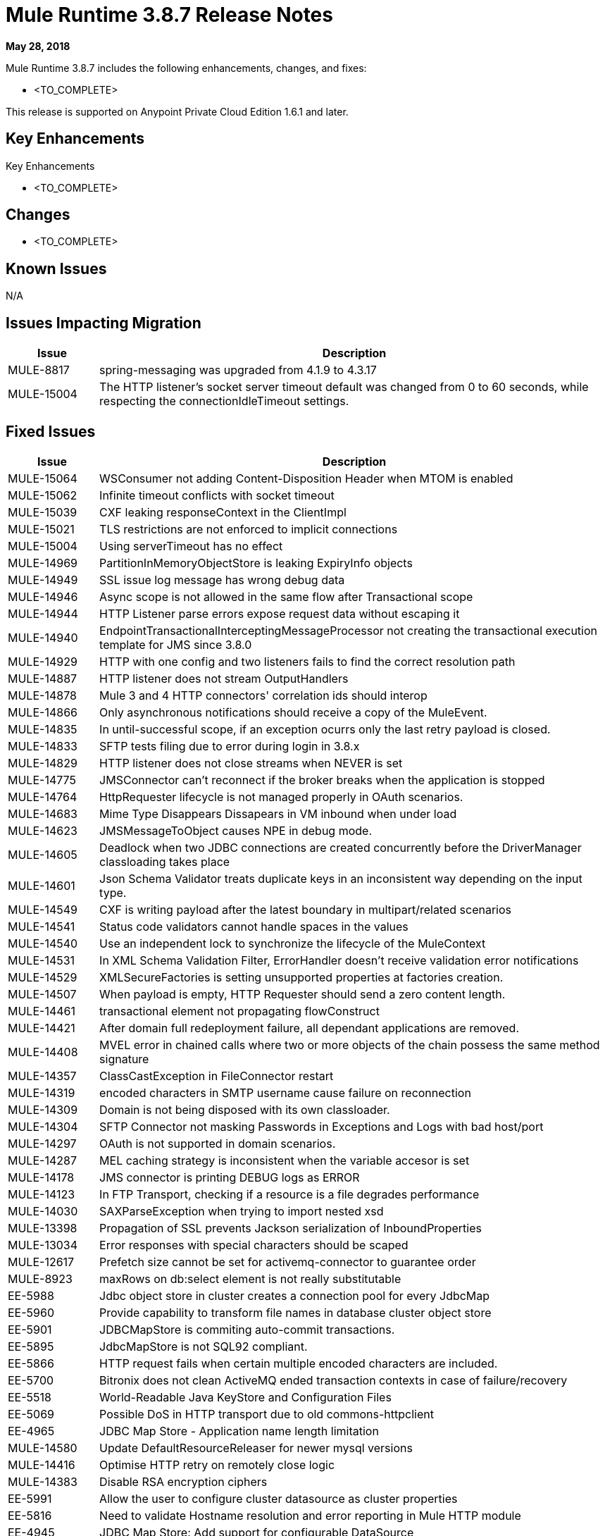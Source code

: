 // Product_Name Version number/date Release Notes
= Mule Runtime 3.8.7 Release Notes
:keywords: mule, 3.8.7, runtime, release notes

*May 28, 2018*

// <All sections are required. If there is nothing to say, then the body text in the section should read, “Not applicable.”
Mule Runtime 3.8.7 includes the following enhancements, changes, and fixes:

* <TO_COMPLETE>


This release is supported on Anypoint Private Cloud Edition 1.6.1 and later.

== Key Enhancements

Key Enhancements

* <TO_COMPLETE>


== Changes

* <TO_COMPLETE>


== Known Issues

N/A

== Issues Impacting Migration

[%header,cols="15a,85a"]
|===
|Issue |Description
| MULE-8817 | spring-messaging was upgraded from 4.1.9 to 4.3.17
| MULE-15004 | The HTTP listener's socket server timeout default was changed from 0 to 60 seconds, while respecting the connectionIdleTimeout settings.
|===

== Fixed Issues

[%header,cols="15a,85a"]
|===
|Issue |Description
// Fixed Issues
| MULE-15064 | WSConsumer not adding Content-Disposition Header when MTOM is enabled
| MULE-15062 | Infinite timeout conflicts with socket timeout
| MULE-15039 | CXF leaking responseContext in the ClientImpl
| MULE-15021 | TLS restrictions are not enforced to implicit connections
| MULE-15004 | Using serverTimeout has no effect
| MULE-14969 | PartitionInMemoryObjectStore is leaking ExpiryInfo objects
| MULE-14949 | SSL issue log message has wrong debug data
| MULE-14946 | Async scope is not allowed in the same flow after Transactional scope
| MULE-14944 | HTTP Listener parse errors expose request data without escaping it
| MULE-14940 | EndpointTransactionalInterceptingMessageProcessor not creating the transactional execution template for JMS since 3.8.0
| MULE-14929 | HTTP with one config and two listeners fails to find the correct resolution path
| MULE-14887 | HTTP listener does not stream OutputHandlers
| MULE-14878 | Mule 3 and 4 HTTP connectors' correlation ids should interop
| MULE-14866 | Only asynchronous notifications should receive a copy of the MuleEvent.
| MULE-14835 | In until-successful scope, if an exception ocurrs only the last retry payload is closed.
| MULE-14833 | SFTP tests filing due to error during login in 3.8.x
| MULE-14829 | HTTP listener does not close streams when NEVER is set
| MULE-14775 | JMSConnector can't reconnect if the broker breaks when the application is stopped
| MULE-14764 | HttpRequester lifecycle is not managed properly in OAuth scenarios.
| MULE-14683 | Mime Type Disappears Dissapears in VM inbound when under load
| MULE-14623 | JMSMessageToObject causes NPE in debug mode.
| MULE-14605 | Deadlock when two JDBC connections are created concurrently before the DriverManager classloading takes place
| MULE-14601 | Json Schema Validator treats duplicate keys in an inconsistent way depending on the input type.
| MULE-14549 | CXF is writing payload after the latest boundary in multipart/related scenarios
| MULE-14541 | Status code validators cannot handle spaces in the values
| MULE-14540 | Use an independent lock to synchronize the lifecycle of the MuleContext
| MULE-14531 | In XML Schema Validation Filter, ErrorHandler doesn't receive validation error notifications
| MULE-14529 | XMLSecureFactories is setting unsupported properties at factories creation.
| MULE-14507 | When payload is empty, HTTP Requester should send a zero content length.
| MULE-14461 | transactional element not propagating flowConstruct
| MULE-14421 | After domain full redeployment failure, all dependant applications are removed.
| MULE-14408 | MVEL error in chained calls where two or more objects of the chain possess the same method signature
| MULE-14357 | ClassCastException in FileConnector restart
| MULE-14319 | encoded characters in SMTP username cause failure on reconnection
| MULE-14309 | Domain is not being disposed with its own classloader.
| MULE-14304 | SFTP Connector not masking Passwords in Exceptions and Logs with bad host/port
| MULE-14297 | OAuth is not supported in domain scenarios.
| MULE-14287 | MEL caching strategy is inconsistent when the variable accesor is set
| MULE-14178 | JMS connector is printing DEBUG logs as ERROR
| MULE-14123 | In FTP Transport, checking if a resource is a file degrades performance
| MULE-14030 | SAXParseException when trying to import nested xsd
| MULE-13398 | Propagation of SSL prevents Jackson serialization of InboundProperties
| MULE-13034 | Error responses with special characters should be scaped
| MULE-12617 | Prefetch size cannot be set for activemq-connector to guarantee order
| MULE-8923 | maxRows on db:select element is not really substitutable
| EE-5988 | Jdbc object store in cluster creates a connection pool for every JdbcMap
| EE-5960 | Provide capability to transform file names in database cluster object store
| EE-5901 | JDBCMapStore is commiting auto-commit transactions.
| EE-5895 | JdbcMapStore is not SQL92 compliant.
| EE-5866 | HTTP request fails when certain multiple encoded characters are included.
| EE-5700 | Bitronix does not clean ActiveMQ ended transaction contexts in case of failure/recovery
| EE-5518 | World-Readable Java KeyStore and Configuration Files
| EE-5069 | Possible DoS in HTTP transport due to old commons-httpclient
| EE-4965 | JDBC Map Store - Application name length limitation
//
// -------------------------------
// - Enhancement Request Issues
// -------------------------------
| MULE-14580 | Update DefaultResourceReleaser for newer mysql versions
| MULE-14416 | Optimise HTTP retry on remotely close logic
| MULE-14383 | Disable RSA encryption ciphers
| EE-5991 | Allow the user to configure cluster datasource as cluster properties
| EE-5816 | Need to validate Hostname resolution and error reporting in Mule HTTP module
| EE-4945 | JDBC Map Store: Add support for configurable DataSource
| EE-5938 | Delegate Distributed Object Store Expiration to hazelcast
| EE-5959 | Add optional functionality to manage license keys in default env preferences location
|===

== Software Compatibility Testing

Mule was tested on the following software:

[%header,cols="15a,85a"]
|===
|Software |Version
| JDK | JDK 1.7.0, JDK 1.8.0 (Recommended JDK 1.8.0_151/52)
| OS | MacOS 10.11.x, HP-UX 11i V3, AIX 7.2, Windows 2016 Server, Windows 10, Solaris 11.3, RHEL 7, Ubuntu Server 16.04
| Application Servers | Tomcat 7, Tomcat 8, Weblogic 12c, Wildfly 8, Wildfly 9, Websphere 8, Jetty 8, Jetty 9
| Databases | Oracle 11g, Oracle 12c, MySQL 5.5+, DB2 10, PostgreSQL 9, Derby 10, Microsoft SQL Server 2014
|===

The unified Mule Runtime 3.8.7 and API Gateway is compatible with APIkit 3.8.7.

This version of Mule runtime is bundled with the Runtime Manager Agent plugin version 1.10.0.

== LibraryChanges

[%header,cols="15a,85a"]
|===
|Issue |Description
| MULE-14832 | Upgrade commons-httpclient 3.1-14-MULE-001
| MULE-14831 | Upgrade Jackson 1 to 1.9.14-MULE-002
| MULE-14795 | Upgrade Jackson 2 to 2.9.5
| MULE-14763 | Upgrade Jetty to 9.2.24.v20180105
| MULE-14639 | Upgrade jruby-stdlib to 9.1.16.0 in Scripting Module
| MULE-14618 | Upgrade Spring JMS to 4.1.9.RELEASE-MULE-001
| MULE-14462 | Upgrade MVEL to 2.1.9-MULE-015 version
| MULE-14442 | Upgrade Grizzly version 2.3.35
| MULE-14382 | Upgrade BouncyCastle to 1.59
| MULE-14859 | Upgrade c3p0 to Mule fork version c3p0-0.9.5.2-MULE-001
| MULE-15039 | Upgrade CXF to 2.7.19-MULE-SPRING-3-001
| MULE-8817 | Upgrade spring-expression and spring-messaging to 4.1.17
| EE-5566 | Upgrade hazelcast version to 3.8.9
| EE-5799 | Upgrade JAXB 2.3.0-MULE-001
|===
